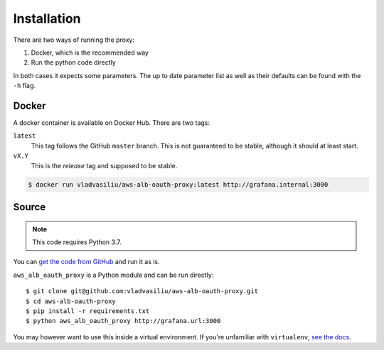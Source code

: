Installation
============

There are two ways of running the proxy:

#. Docker, which is the recommended way
#. Run the python code directly

In both cases it expects some parameters. The up to date parameter list as well as their defaults can be found with the
``-h`` flag.


Docker
------

A docker container is available on Docker Hub. There are two tags:

``latest``
  This tag follows the GitHub ``master`` branch. This is not guaranteed to be stable, although it should at least start.
``vX.Y``
  This is the *release* tag and supposed to be stable.

.. code-block:: sh

    $ docker run vladvasiliu/aws-alb-oauth-proxy:latest http://grafana.internal:3000


Source
------

.. note::

   This code requires Python 3.7.

You can `get the code from GitHub <https://github.com/vladvasiliu/aws-alb-oauth-proxy>`_ and run it as is.




``aws_alb_oauth_proxy`` is a Python module and can be run directly::

    $ git clone git@github.com:vladvasiliu/aws-alb-oauth-proxy.git
    $ cd aws-alb-oauth-proxy
    $ pip install -r requirements.txt
    $ python aws_alb_oauth_proxy http://grafana.url:3000

You may however want to use this inside a virtual environment. If you're unfamiliar with ``virtualenv``, `see the docs
<https://virtualenv.pypa.io/en/stable/>`_.
